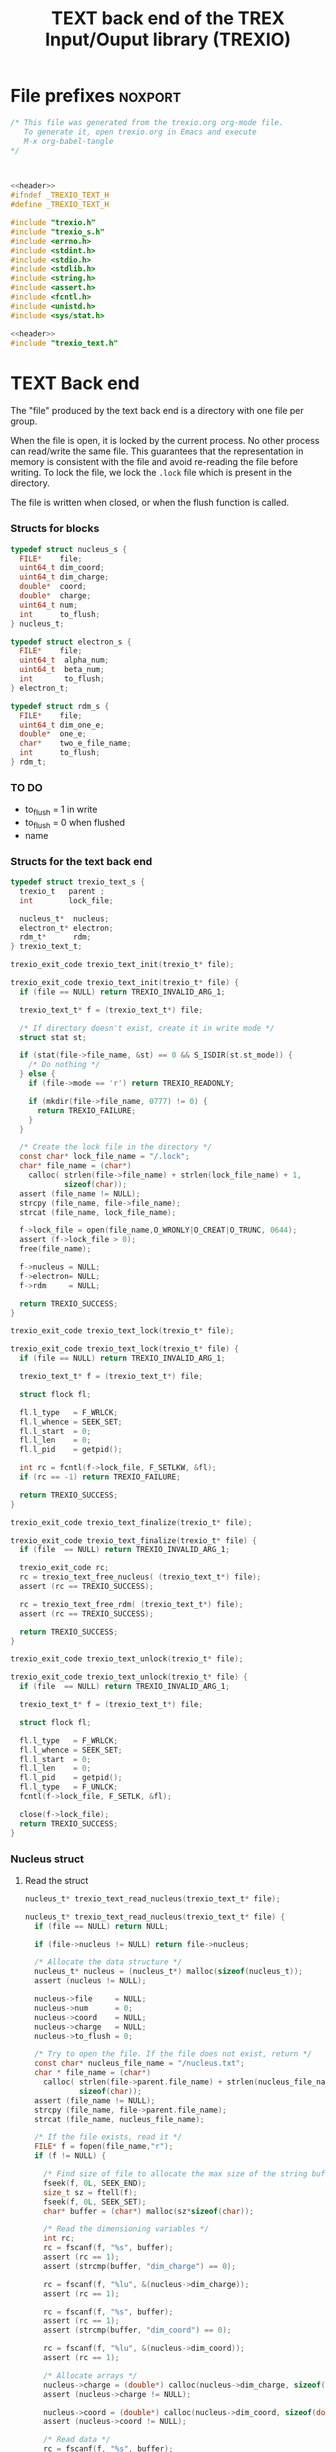 #+Title: TEXT back end of the TREX Input/Ouput library (TREXIO)

* File prefixes                                                     :noxport:

  #+NAME:header
  #+begin_src c 
/* This file was generated from the trexio.org org-mode file.
   To generate it, open trexio.org in Emacs and execute
   M-x org-babel-tangle
*/



  #+end_src

  #+begin_src c :tangle trexio_text.h :noweb yes
<<header>>
#ifndef _TREXIO_TEXT_H
#define _TREXIO_TEXT_H

#include "trexio.h"
#include "trexio_s.h"
#include <errno.h>
#include <stdint.h>
#include <stdio.h>
#include <stdlib.h>
#include <string.h>
#include <assert.h>
#include <fcntl.h>
#include <unistd.h>
#include <sys/stat.h>

  #+end_src
  
  #+begin_src c :tangle trexio_text.c :noweb yes
<<header>>
#include "trexio_text.h"
  #+end_src

* TEXT Back end

  The "file" produced by the text back end is a directory with one
  file per group.
  
  When the file is open, it is locked by the current process. No other
  process can read/write the same file. This guarantees that the
  representation in memory is consistent with the file and avoid
  re-reading the file before writing.
  To lock the file, we lock the =.lock= file which is present in the
  directory. 
  
  The file is written when closed, or when the flush function is called.
  
*** Structs for blocks
    #+begin_src c :tangle trexio_text.h
typedef struct nucleus_s {
  FILE*    file;
  uint64_t dim_coord;
  uint64_t dim_charge;
  double*  coord;
  double*  charge;
  uint64_t num;
  int      to_flush;
} nucleus_t;

typedef struct electron_s {
  FILE*    file;
  uint64_t  alpha_num;
  uint64_t  beta_num;
  int       to_flush;
} electron_t;

typedef struct rdm_s {
  FILE*    file;
  uint64_t dim_one_e;
  double*  one_e;
  char*    two_e_file_name;
  int      to_flush;
} rdm_t;
    #+end_src

    
*** TO DO
    - to_flush = 1 in write
    - to_flush = 0 when flushed
    - name 

*** Structs for the text back end
    
    #+begin_src c :tangle trexio_text.h
typedef struct trexio_text_s {
  trexio_t   parent ;
  int        lock_file;

  nucleus_t*  nucleus;
  electron_t* electron;
  rdm_t*      rdm;
} trexio_text_t;

    #+end_src


    #+begin_src c :tangle trexio_text.h
trexio_exit_code trexio_text_init(trexio_t* file);
    #+end_src
  
    #+begin_src c :tangle trexio_text.c
trexio_exit_code trexio_text_init(trexio_t* file) {
  if (file == NULL) return TREXIO_INVALID_ARG_1;

  trexio_text_t* f = (trexio_text_t*) file;

  /* If directory doesn't exist, create it in write mode */
  struct stat st;
  
  if (stat(file->file_name, &st) == 0 && S_ISDIR(st.st_mode)) {
    /* Do nothing */
  } else {
    if (file->mode == 'r') return TREXIO_READONLY;
    
    if (mkdir(file->file_name, 0777) != 0) {
      return TREXIO_FAILURE;
    }
  }  

  /* Create the lock file in the directory */
  const char* lock_file_name = "/.lock";
  char* file_name = (char*)
    calloc( strlen(file->file_name) + strlen(lock_file_name) + 1,
            sizeof(char));
  assert (file_name != NULL);
  strcpy (file_name, file->file_name);
  strcat (file_name, lock_file_name);

  f->lock_file = open(file_name,O_WRONLY|O_CREAT|O_TRUNC, 0644);
  assert (f->lock_file > 0);
  free(file_name);

  f->nucleus = NULL;
  f->electron= NULL;
  f->rdm     = NULL;
  
  return TREXIO_SUCCESS;
}

    #+end_src

    #+begin_src c :tangle trexio_text.h
trexio_exit_code trexio_text_lock(trexio_t* file);
    #+end_src
  
    #+begin_src c :tangle trexio_text.c
trexio_exit_code trexio_text_lock(trexio_t* file) {
  if (file == NULL) return TREXIO_INVALID_ARG_1;

  trexio_text_t* f = (trexio_text_t*) file;

  struct flock fl;
  
  fl.l_type   = F_WRLCK;
  fl.l_whence = SEEK_SET;
  fl.l_start  = 0;       
  fl.l_len    = 0;       
  fl.l_pid    = getpid();
  
  int rc = fcntl(f->lock_file, F_SETLKW, &fl);
  if (rc == -1) return TREXIO_FAILURE;

  return TREXIO_SUCCESS;
}

    #+end_src

    
    #+begin_src c :tangle trexio_text.h
trexio_exit_code trexio_text_finalize(trexio_t* file);
    #+end_src
    
    #+begin_src c :tangle trexio_text.c
trexio_exit_code trexio_text_finalize(trexio_t* file) {
  if (file  == NULL) return TREXIO_INVALID_ARG_1;

  trexio_exit_code rc;
  rc = trexio_text_free_nucleus( (trexio_text_t*) file);
  assert (rc == TREXIO_SUCCESS);

  rc = trexio_text_free_rdm( (trexio_text_t*) file);
  assert (rc == TREXIO_SUCCESS);
  
  return TREXIO_SUCCESS;
}
    #+end_src

    #+begin_src c :tangle trexio_text.h
trexio_exit_code trexio_text_unlock(trexio_t* file);
    #+end_src
    
    #+begin_src c :tangle trexio_text.c
trexio_exit_code trexio_text_unlock(trexio_t* file) {
  if (file  == NULL) return TREXIO_INVALID_ARG_1;

  trexio_text_t* f = (trexio_text_t*) file;

  struct flock fl;

  fl.l_type   = F_WRLCK;
  fl.l_whence = SEEK_SET;
  fl.l_start  = 0;         
  fl.l_len    = 0;         
  fl.l_pid    = getpid();  
  fl.l_type   = F_UNLCK;   
  fcntl(f->lock_file, F_SETLK, &fl);
    
  close(f->lock_file);
  return TREXIO_SUCCESS;
}
    #+end_src

*** Nucleus struct

**** Read the struct

    #+begin_src c :tangle trexio_text.h
nucleus_t* trexio_text_read_nucleus(trexio_text_t* file);
    #+end_src

    #+begin_src c :tangle trexio_text.c
nucleus_t* trexio_text_read_nucleus(trexio_text_t* file) {
  if (file == NULL) return NULL;

  if (file->nucleus != NULL) return file->nucleus;
  
  /* Allocate the data structure */
  nucleus_t* nucleus = (nucleus_t*) malloc(sizeof(nucleus_t));
  assert (nucleus != NULL);

  nucleus->file     = NULL;
  nucleus->num      = 0;
  nucleus->coord    = NULL;
  nucleus->charge   = NULL;
  nucleus->to_flush = 0;

  /* Try to open the file. If the file does not exist, return */
  const char* nucleus_file_name = "/nucleus.txt";
  char * file_name = (char*)
    calloc( strlen(file->parent.file_name) + strlen(nucleus_file_name) + 1,
            sizeof(char));
  assert (file_name != NULL);
  strcpy (file_name, file->parent.file_name);
  strcat (file_name, nucleus_file_name);

  /* If the file exists, read it */
  FILE* f = fopen(file_name,"r");
  if (f != NULL) {
    
    /* Find size of file to allocate the max size of the string buffer */
    fseek(f, 0L, SEEK_END);
    size_t sz = ftell(f);
    fseek(f, 0L, SEEK_SET);
    char* buffer = (char*) malloc(sz*sizeof(char));
    
    /* Read the dimensioning variables */
    int rc;
    rc = fscanf(f, "%s", buffer);
    assert (rc == 1);
    assert (strcmp(buffer, "dim_charge") == 0);
    
    rc = fscanf(f, "%lu", &(nucleus->dim_charge));
    assert (rc == 1);
    
    rc = fscanf(f, "%s", buffer);
    assert (rc == 1);
    assert (strcmp(buffer, "dim_coord") == 0);
    
    rc = fscanf(f, "%lu", &(nucleus->dim_coord));
    assert (rc == 1);
    
    /* Allocate arrays */
    nucleus->charge = (double*) calloc(nucleus->dim_charge, sizeof(double));
    assert (nucleus->charge != NULL);
    
    nucleus->coord = (double*) calloc(nucleus->dim_coord, sizeof(double));
    assert (nucleus->coord != NULL);
    
    /* Read data */
    rc = fscanf(f, "%s", buffer);
    assert (rc == 1);
    assert (strcmp(buffer, "num") == 0);
    
    rc = fscanf(f, "%lu", &(nucleus->num));
    assert (rc == 1);
    
    rc = fscanf(f, "%s", buffer);
    assert (rc == 1);
    assert (strcmp(buffer, "charge") == 0);
    
    for (uint64_t i=0 ; i<nucleus->dim_charge ; i++) {
      rc = fscanf(f, "%lf", &(nucleus->charge[i]));
      assert (rc == 1);
    }
    
    rc = fscanf(f, "%s", buffer);
    assert (rc == 1);
    assert (strcmp(buffer, "coord") == 0);
    
    for (uint64_t i=0 ; i<nucleus->dim_coord ; i++) {
      rc = fscanf(f, "%lf", &(nucleus->coord[i]));
      assert (rc == 1);
    }
    free(buffer);
    fclose(f);
    f = NULL;
  }
  if (file->parent.mode == 'w') {
    nucleus->file = fopen(file_name,"a");  
  } else { 
    nucleus->file = fopen(file_name,"r");  
  }
  free(file_name);
  file->nucleus = nucleus;
  return nucleus;
}
   #+end_src

**** Flush the struct

    #+begin_src c :tangle trexio_text.h
trexio_exit_code trexio_text_flush_nucleus(const trexio_text_t* file);
    #+end_src

    #+begin_src c :tangle trexio_text.c
trexio_exit_code trexio_text_flush_nucleus(const trexio_text_t* file) {
  if (file == NULL) return TREXIO_INVALID_ARG_1;

  if (file->parent.mode == 'r') return TREXIO_READONLY;

  nucleus_t* nucleus = file->nucleus;
  
  if (nucleus == NULL) return TREXIO_SUCCESS;

  if (nucleus->to_flush == 0) return TREXIO_SUCCESS;

  FILE* f = nucleus->file;
  assert (f != NULL);
  rewind(f);

  /* Write the dimensioning variables */
  fprintf(f, "dim_charge %ld\n", nucleus->dim_charge);
  fprintf(f, "dim_coord  %ld\n", nucleus->dim_coord );

  /* Write arrays */
  fprintf(f, "num %ld\n", nucleus->num);
  fprintf(f, "charge\n");
  for (uint64_t i=0 ; i<nucleus->dim_charge ; i++) {
    fprintf(f, "%lf\n", nucleus->charge[i]);
  }

  fprintf(f, "coord\n");
  for (uint64_t i=0 ; i<nucleus->dim_coord ; i++) {
      fprintf(f, "%lf\n", nucleus->coord[i]);
  }
  fflush(f);
  file->nucleus->to_flush = 0;
  return TREXIO_SUCCESS;
}
   #+end_src

**** Free memory

     Memory is allocated when reading. The following function frees memory.
    
    #+begin_src c :tangle trexio_text.h
trexio_exit_code trexio_text_free_nucleus(trexio_text_t* file);
    #+end_src
    
    #+begin_src c :tangle trexio_text.c
trexio_exit_code trexio_text_free_nucleus(trexio_text_t* file) {
  if (file == NULL) return TREXIO_INVALID_ARG_1;
  
  trexio_exit_code rc;

  if (file->parent.mode != 'r') {
    rc = trexio_text_flush_nucleus(file);
    if (rc != TREXIO_SUCCESS) return TREXIO_FAILURE;
  }

  nucleus_t* nucleus = file->nucleus;
  if (nucleus == NULL) return TREXIO_SUCCESS;

  if (nucleus->file != NULL) {
    fclose(nucleus->file);
    nucleus->file = NULL;
  }

  if (nucleus->coord != NULL) {
    free (nucleus->coord);
    nucleus->coord = NULL;
  }
  
  if (nucleus->charge != NULL) {
    free (nucleus->charge);
    nucleus->charge = NULL;
  }
  
  free (nucleus);
  file->nucleus = NULL;
  return TREXIO_SUCCESS;
}
    #+end_src

**** Read/Write the num attribute

    #+begin_src c :tangle trexio_text.h
trexio_exit_code trexio_text_read_nucleus_num(const trexio_t* file, uint64_t* num);
trexio_exit_code trexio_text_write_nucleus_num(const trexio_t* file, const uint64_t num);
   #+end_src

    #+begin_src c :tangle trexio_text.c
trexio_exit_code trexio_text_read_nucleus_num(const trexio_t* file, uint64_t* num) {

  if (file  == NULL) return TREXIO_INVALID_ARG_1;
  if (num   == NULL) return TREXIO_INVALID_ARG_2;

  nucleus_t* nucleus = trexio_text_read_nucleus((trexio_text_t*) file);
  if (nucleus == NULL) return TREXIO_FAILURE;

  /**/ *num = nucleus->num;

  return TREXIO_SUCCESS;
}

 
trexio_exit_code trexio_text_write_nucleus_num(const trexio_t* file, const uint64_t num) {

  if (file == NULL) return TREXIO_INVALID_ARG_1;

  if (file->mode == 'r') return TREXIO_READONLY;
  
  nucleus_t* nucleus = trexio_text_read_nucleus((trexio_text_t*) file);
  if (nucleus == NULL) return TREXIO_FAILURE;
  
  nucleus->num = num;
  nucleus->to_flush = 1;
  
  return TREXIO_SUCCESS;
}
     #+end_src

**** Read/Write the coord attribute

     The ~coord~ array is assumed allocated with the appropriate size.
    
    #+begin_src c :tangle trexio_text.h
trexio_exit_code trexio_text_read_nucleus_coord(const trexio_t* file, double* coord, const uint64_t dim_coord);
trexio_exit_code trexio_text_write_nucleus_coord(const trexio_t* file, const double* coord, const uint64_t dim_coord);
   #+end_src

    #+begin_src c :tangle trexio_text.c
trexio_exit_code trexio_text_read_nucleus_coord(const trexio_t* file, double* coord, const uint64_t dim_coord) {

  if (file  == NULL) return TREXIO_INVALID_ARG_1;
  if (coord == NULL) return TREXIO_INVALID_ARG_2;

  nucleus_t* nucleus = trexio_text_read_nucleus((trexio_text_t*) file);
  if (nucleus == NULL) return TREXIO_FAILURE;

  if (dim_coord != nucleus->dim_coord) return TREXIO_INVALID_ARG_3;
  
  for (uint64_t i=0 ; i<dim_coord ; i++) {
    coord[i] = nucleus->coord[i];
  }

  return TREXIO_SUCCESS;
}

 
trexio_exit_code trexio_text_write_nucleus_coord(const trexio_t* file, const double* coord, const uint64_t dim_coord) {
  if (file  == NULL)  return TREXIO_INVALID_ARG_1;
  if (coord == NULL)  return TREXIO_INVALID_ARG_2;

  if (file->mode == 'r') return TREXIO_READONLY;

  nucleus_t* nucleus = trexio_text_read_nucleus((trexio_text_t*) file);
  if (nucleus == NULL) return TREXIO_FAILURE;
  
  if (nucleus->coord != NULL) {
    free(nucleus->coord);
    nucleus->coord = NULL;
  }

  nucleus->dim_coord = dim_coord;
  nucleus->coord = (double*) calloc(dim_coord, sizeof(double));

  for (uint64_t i=0 ; i<dim_coord ; i++) {
    nucleus->coord[i] = coord[i];
  }
  
  nucleus->to_flush = 1;
  return TREXIO_SUCCESS;
}
     #+end_src
**** Read/Write the charge attribute

     The ~charge~ array is assumed allocated with the appropriate size.
    
    #+begin_src c :tangle trexio_text.h
trexio_exit_code trexio_text_read_nucleus_charge(const trexio_t* file, double* charge, const uint64_t dim_charge);
trexio_exit_code trexio_text_write_nucleus_charge(const trexio_t* file, const double* charge, const uint64_t dim_charge);
   #+end_src

    #+begin_src c :tangle trexio_text.c
trexio_exit_code trexio_text_read_nucleus_charge(const trexio_t* file, double* charge, const uint64_t dim_charge) {

  if (file   == NULL) return TREXIO_INVALID_ARG_1;
  if (charge == NULL) return TREXIO_INVALID_ARG_2;

  nucleus_t* nucleus = trexio_text_read_nucleus((trexio_text_t*) file);
  if (nucleus == NULL) return TREXIO_FAILURE;

  if (dim_charge != nucleus->dim_charge) return TREXIO_INVALID_ARG_3;
  
  for (uint64_t i=0 ; i<dim_charge ; i++) {
    charge[i] = nucleus->charge[i];
  }

  return TREXIO_SUCCESS;
}

 
trexio_exit_code trexio_text_write_nucleus_charge(const trexio_t* file, const double* charge, const uint64_t dim_charge) {
  if (file   == NULL)  return TREXIO_INVALID_ARG_1;
  if (charge == NULL)  return TREXIO_INVALID_ARG_2;

  if (file->mode == 'r') return TREXIO_READONLY;

  nucleus_t* nucleus = trexio_text_read_nucleus((trexio_text_t*) file);
  if (nucleus == NULL) return TREXIO_FAILURE;
  
  if (nucleus->charge != NULL) {
    free(nucleus->charge);
    nucleus->charge = NULL;
  }

  nucleus->dim_charge = dim_charge;
  nucleus->charge = (double*) calloc(dim_charge, sizeof(double));

  for (uint64_t i=0 ; i<dim_charge ; i++) {
    nucleus->charge[i] = charge[i];
  }
  
  nucleus->to_flush = 1;
  return TREXIO_SUCCESS;
}
     #+end_src

*** RDM struct
**** Read the complete struct

    #+begin_src c :tangle trexio_text.h
rdm_t* trexio_text_read_rdm(trexio_text_t* file);
    #+end_src
    
    #+begin_src c :tangle trexio_text.c
rdm_t* trexio_text_read_rdm(trexio_text_t* file) {
  if (file  == NULL) return NULL;

  if (file->rdm != NULL) return file->rdm;

  /* Allocate the data structure */
  rdm_t* rdm = (rdm_t*) malloc(sizeof(rdm_t));
  assert (rdm != NULL);

  rdm->one_e           = NULL;
  rdm->two_e_file_name = NULL;
  rdm->file            = NULL;
  rdm->to_flush        = 0;

  /* Try to open the file. If the file does not exist, return */
  const char* rdm_file_name = "/rdm.txt";
  char * file_name = (char*)
    calloc( strlen(file->parent.file_name) + strlen(rdm_file_name) + 1,
            sizeof(char));
  assert (file_name != NULL);
  strcpy (file_name, file->parent.file_name);
  strcat (file_name, rdm_file_name);

  /* If the file exists, read it */
  FILE* f = fopen(file_name,"r");
  if (f != NULL) {
    
    /* Find size of file to allocate the max size of the string buffer */
    fseek(f, 0L, SEEK_END);
    size_t sz = ftell(f);
    fseek(f, 0L, SEEK_SET);
    char* buffer = (char*) malloc(sz*sizeof(char));
    
    /* Read the dimensioning variables */
    int rc;
    rc = fscanf(f, "%s", buffer);
    assert (rc == 1);
    assert (strcmp(buffer, "dim_one_e") == 0);
    
    rc = fscanf(f, "%lu", &(rdm->dim_one_e));
    assert (rc == 1);
    
    /* Allocate arrays */
    rdm->one_e = (double*) calloc(rdm->dim_one_e, sizeof(double));
    assert (rdm->one_e != NULL);
    
    /* Read one_e */
    rc = fscanf(f, "%s", buffer);
    assert (rc == 1);
    assert (strcmp(buffer, "one_e") == 0);
    
    for (uint64_t i=0 ; i<rdm->dim_one_e; i++) {
      rc = fscanf(f, "%lf", &(rdm->one_e[i]));
      assert (rc == 1);
    }
    
    /* Read two_e */
    rc = fscanf(f, "%s", buffer);
    assert (rc == 1);
    assert (strcmp(buffer, "two_e_file_name") == 0);
    
    rc = fscanf(f, "%s", buffer);
    assert (rc == 1);
    rdm->two_e_file_name = (char*) malloc (strlen(buffer)*sizeof(char));
    strcpy(rdm->two_e_file_name, buffer);
    
    free(buffer);
    fclose(f);
    f = NULL;
  }
  if (file->parent.mode == 'w') {
    rdm->file = fopen(file_name,"a");  
  } else {
    rdm->file = fopen(file_name,"");  
  }
  free(file_name);
  file->rdm = rdm ;
  return rdm;
}
   #+end_src

**** Flush the complete struct

    #+begin_src c :tangle trexio_text.h
trexio_exit_code trexio_text_flush_rdm(const trexio_text_t* file);
    #+end_src

    #+begin_src c :tangle trexio_text.c
trexio_exit_code trexio_text_flush_rdm(const trexio_text_t* file) {
  if (file == NULL) return TREXIO_INVALID_ARG_1;

  if (file->parent.mode == 'r') return TREXIO_READONLY;

  rdm_t* rdm = file->rdm;
  if (rdm == NULL) return TREXIO_SUCCESS;

  if (rdm->to_flush == 0) return TREXIO_SUCCESS;

  FILE* f = rdm->file;
  assert (f != NULL);
  rewind(f);

  /* Write the dimensioning variables */
  fprintf(f, "num %ld\n", rdm->dim_one_e);

  /* Write arrays */
  fprintf(f, "one_e\n");
  for (uint64_t i=0 ; i< rdm->dim_one_e; i++) {
    fprintf(f, "%lf\n", rdm->one_e[i]);
  }

  fprintf(f, "two_e_file_name\n");
  fprintf(f, "%s\n", rdm->two_e_file_name);

  fflush(f);
  file->rdm->to_flush = 0;
  return TREXIO_SUCCESS;
}
   #+end_src

**** Free memory

     Memory is allocated when reading. The followig function frees memory.
    
    #+begin_src c :tangle trexio_text.h
trexio_exit_code trexio_text_free_rdm(trexio_text_t* file);
    #+end_src
    
    #+begin_src c :tangle trexio_text.c
trexio_exit_code trexio_text_free_rdm(trexio_text_t* file) {
  if (file == NULL) return TREXIO_INVALID_ARG_1;
  
  trexio_exit_code rc;
  if (file->parent.mode != 'r') {
    rc = trexio_text_flush_rdm(file);
    if (rc != TREXIO_SUCCESS) return TREXIO_FAILURE;
  }

  rdm_t* rdm = file->rdm;
  if (rdm == NULL) return TREXIO_SUCCESS;

  if (rdm->file != NULL) {
    fclose(rdm->file);
    rdm->file = NULL;
  }
  
  if (rdm->one_e != NULL) {
    free (rdm->one_e);
    rdm->one_e = NULL;
  }
  
  if (rdm->two_e_file_name != NULL) {
    free (rdm->two_e_file_name);
    rdm->two_e_file_name = NULL;
  }
  
  free (rdm);
  file->rdm = NULL;
  return TREXIO_SUCCESS;
}
    #+end_src

**** Read/Write the one_e attribute

     The ~one_e~ array is assumed allocated with the appropriate size.
    
    #+begin_src c :tangle trexio_text.h
trexio_exit_code trexio_text_read_rdm_one_e(const trexio_t* file, double* one_e, const uint64_t dim_one_e);
trexio_exit_code trexio_text_write_rdm_one_e(const trexio_t* file, const double* one_e, const uint64_t dim_one_e);
   #+end_src

    #+begin_src c :tangle trexio_text.c
trexio_exit_code trexio_text_read_rdm_one_e(const trexio_t* file, double* one_e, const uint64_t dim_one_e) {

  if (file  == NULL) return TREXIO_INVALID_ARG_1;
  if (one_e == NULL) return TREXIO_INVALID_ARG_2;

  rdm_t* rdm = trexio_text_read_rdm((trexio_text_t*) file);
  if (rdm == NULL) return TREXIO_FAILURE;

  if (dim_one_e != rdm->dim_one_e) return TREXIO_INVALID_ARG_3;

  for (uint64_t i=0 ; i<dim_one_e ; i++) {
    one_e[i] = rdm->one_e[i];
  }

  return TREXIO_SUCCESS;
}

 
trexio_exit_code trexio_text_write_rdm_one_e(const trexio_t* file, const double* one_e, const uint64_t dim_one_e) {
  if (file  == NULL)  return TREXIO_INVALID_ARG_1;
  if (one_e == NULL)  return TREXIO_INVALID_ARG_2;
  if (file->mode != 'r') return TREXIO_READONLY;

  rdm_t* rdm = trexio_text_read_rdm((trexio_text_t*) file);
  if (rdm == NULL) return TREXIO_FAILURE;
  
  rdm->dim_one_e = dim_one_e;
  for (uint64_t i=0 ; i<dim_one_e ; i++) {
    rdm->one_e[i] = one_e[i];
  }
  
  rdm->to_flush = 1;
  return TREXIO_SUCCESS;
}
     #+end_src

**** Read/Write the two_e attribute

     ~two_e~ is a sparse data structure, which can be too large to fit
     in memory. So we provide functions to read and write it by
     chunks.
     In the text back end, the easiest way to do it is to create a
     file for each sparse float structure.
    
    #+begin_src c :tangle trexio_text.h
trexio_exit_code trexio_text_buffered_read_rdm_two_e(const trexio_t* file, const uint64_t offset, const uint64_t size, int64_t* index, double* value);
trexio_exit_code trexio_text_buffered_write_rdm_two_e(const trexio_t* file, const uint64_t offset, const uint64_t size, const int64_t* index, const double* value);
   #+end_src

    #+begin_src c :tangle trexio_text.c
trexio_exit_code trexio_text_buffered_read_rdm_two_e(const trexio_t* file, const uint64_t offset, const uint64_t size, int64_t* index, double* value) {

  if (file  == NULL) return TREXIO_INVALID_ARG_1;
  if (index == NULL) return TREXIO_INVALID_ARG_4;
  if (value == NULL) return TREXIO_INVALID_ARG_5;

  rdm_t* rdm = trexio_text_read_rdm((trexio_text_t*) file);
  if (rdm == NULL) return TREXIO_FAILURE;

  FILE* f = fopen(rdm->two_e_file_name, "r");
  if (f == NULL) return TREXIO_END;

  const uint64_t line_length = 64;
  fseek(f, (long) offset * line_length, SEEK_SET);
  
  int rc;
  for (uint64_t i=0 ; i<size ; i++) {
    rc = fscanf(f, "%9ld %9ld %9ld %9ld %24le\n",
           &index[4*i], 
           &index[4*i+1], 
           &index[4*i+2], 
           &index[4*i+3], 
           &value[i]);
    if (rc == 5) {
      /* Do nothing */
    } else if (rc == EOF) {
      return TREXIO_END;
    } else if (rc == EOF) {
      return TREXIO_FAILURE;
    }
  }

  return TREXIO_SUCCESS;
}

 
trexio_exit_code trexio_text_buffered_write_rdm_two_e(const trexio_t* file, const uint64_t offset, const uint64_t size, const int64_t* index, const double* value) {
  if (file  == NULL) return TREXIO_INVALID_ARG_1;
  if (index == NULL) return TREXIO_INVALID_ARG_4;
  if (value == NULL) return TREXIO_INVALID_ARG_5;
  if (file->mode != 'r') return TREXIO_READONLY;

  rdm_t* rdm = trexio_text_read_rdm((trexio_text_t*) file);
  if (rdm == NULL) return TREXIO_FAILURE;

  FILE* f = fopen(rdm->two_e_file_name, "w");
  if (f == NULL) return TREXIO_FAILURE;

  const uint64_t line_length = 64;
  fseek(f, (long) offset * line_length, SEEK_SET);
  
  int rc;
  for (uint64_t i=0 ; i<size ; i++) {
    rc = fprintf(f, "%9ld %9ld %9ld %9ld %24le\n",
           index[4*i], 
           index[4*i+1], 
           index[4*i+2], 
           index[4*i+3], 
           value[i]);
    if (rc != 5) return TREXIO_FAILURE;
  }

  return TREXIO_SUCCESS;
}
     #+end_src

* File suffixes                                                     :noxport:

  #+begin_src c :tangle trexio_text.h
#endif
  #+end_src

